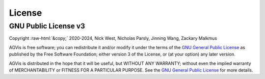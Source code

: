 .. role:: raw-html(raw)
    :format: html

*******
License
*******

GNU Public License v3
*********************
| Copyright :raw-html:`&copy;` 2020-2024, Nick West, Nicholas Parsly, Jinning Wang, Zackary Malkmus

AGVis is free software; you can redistribute it and/or modify it under the terms
of the `GNU General Public License <http://www.gnu.org/licenses/gpl-3.0.html>`_
as published by the Free Software Foundation; either version 3 of the License,
or (at your option) any later version.

AGVis is distributed in the hope that it will be useful, but WITHOUT ANY
WARRANTY; without even the implied warranty of MERCHANTABILITY or FITNESS FOR A
PARTICULAR PURPOSE. See the `GNU General Public License
<http://www.gnu.org/licenses/gpl-3.0.html>`_ for more details.